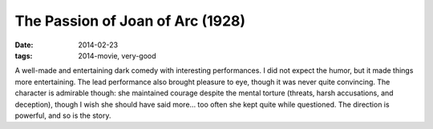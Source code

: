 The Passion of Joan of Arc (1928)
=================================

:date: 2014-02-23
:tags: 2014-movie, very-good



A well-made and entertaining dark comedy with interesting
performances. I did not expect the humor, but it made things more
entertaining. The lead performance also brought pleasure to eye,
though it was never quite convincing. The character is admirable
though: she maintained courage despite the mental torture (threats,
harsh accusations, and deception), though I wish she should have said
more... too often she kept quite while questioned. The direction is
powerful, and so is the story.
